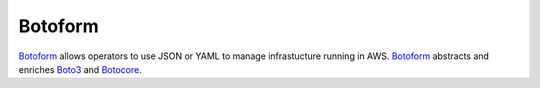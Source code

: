 Botoform
########

Botoform_ allows operators to use JSON or YAML to manage infrastucture running in AWS.
Botoform_ abstracts and enriches Boto3_ and Botocore_.

.. _Botoform: http://botoform.com

.. _Botocore: http://botocore.com

.. _Boto3: http://boto3.com


